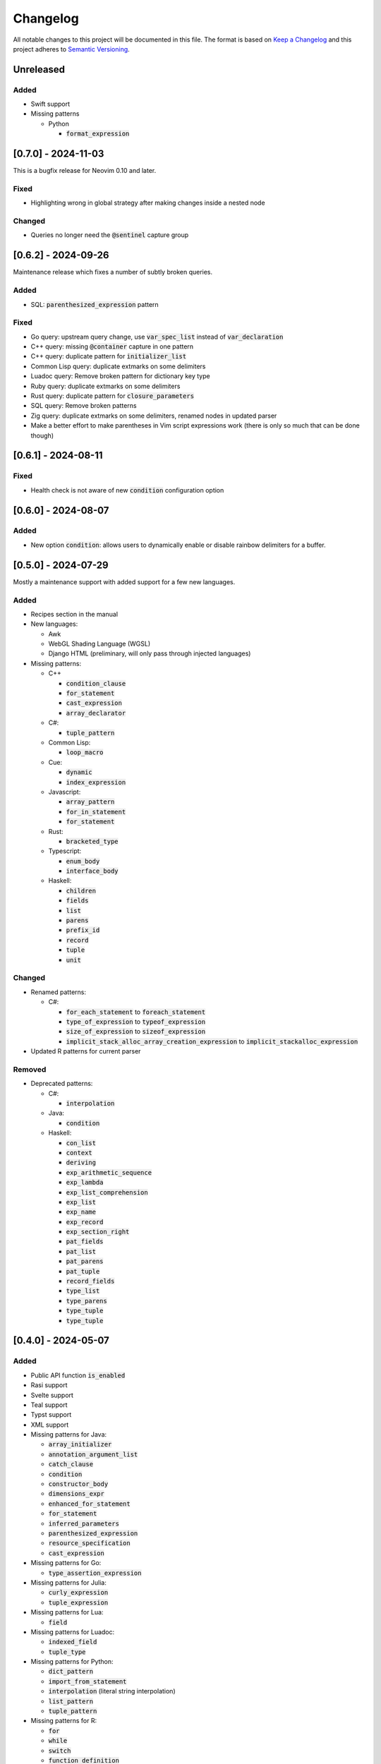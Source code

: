 .. default-role:: code

###########
 Changelog
###########

All notable changes to this project will be documented in this file. The format
is based on `Keep a Changelog`_ and this project adheres to `Semantic
Versioning`_.


Unreleased
##########

Added
=====

- Swift support

- Missing patterns

  - Python

    - `format_expression`


[0.7.0] - 2024-11-03
####################

This is a bugfix release for Neovim 0.10 and later.

Fixed
=====

- Highlighting wrong in global strategy after making changes inside a nested
  node

Changed
=======

- Queries no longer need the `@sentinel` capture group


[0.6.2] - 2024-09-26
####################

Maintenance release which fixes a number of subtly broken queries.

Added
=====

- SQL: `parenthesized_expression` pattern

Fixed
=====

- Go query: upstream query change, use `var_spec_list` instead of
  `var_declaration`
- C++ query: missing `@container` capture in one pattern
- C++ query: duplicate pattern for `initializer_list`
- Common Lisp query: duplicate extmarks on some delimiters
- Luadoc query: Remove broken pattern for dictionary key type
- Ruby query: duplicate extmarks on some delimiters
- Rust query: duplicate pattern for `closure_parameters`
- SQL query: Remove broken patterns
- Zig query: duplicate extmarks on some delimiters, renamed nodes in updated
  parser
- Make a better effort to make parentheses in Vim script expressions work (there
  is only so much that can be done though)


[0.6.1] - 2024-08-11
####################

Fixed
=====

- Health check is not aware of new `condition` configuration option


[0.6.0] - 2024-08-07
####################

Added
=====

- New option `condition`: allows users to dynamically enable or disable rainbow
  delimiters for a buffer.


[0.5.0] - 2024-07-29
####################

Mostly a maintenance support with added support for a few new languages.

Added
=====
   
- Recipes section in the manual

- New languages:

  - Awk
  - WebGL Shading Language (WGSL)
  - Django HTML (preliminary, will only pass through injected languages)

- Missing patterns:

  - C++

    - `condition_clause`
    - `for_statement`
    - `cast_expression`
    - `array_declarator`

  - C#:
  
    - `tuple_pattern`
  
  - Common Lisp:
  
    - `loop_macro`
  
  - Cue:
  
    - `dynamic`
    - `index_expression`
  
  - Javascript:
  
    - `array_pattern`
    - `for_in_statement`
    - `for_statement`
  
  - Rust:
  
    - `bracketed_type`
  
  - Typescript:
  
    - `enum_body`
    - `interface_body`
  
  - Haskell:
  
    - `children`
    - `fields`
    - `list`
    - `parens`
    - `prefix_id`
    - `record`
    - `tuple`
    - `unit`

Changed
=======

- Renamed patterns:

  - C#:
  
    - `for_each_statement` to `foreach_statement`
    - `type_of_expression` to `typeof_expression`
    - `size_of_expression` to `sizeof_expression`
    - `implicit_stack_alloc_array_creation_expression` to `implicit_stackalloc_expression`

- Updated R patterns for current parser

Removed
=======

- Deprecated patterns:

  - C#:

    - `interpolation`

  - Java:

    - `condition`

  - Haskell:

    - `con_list`
    - `context`
    - `deriving`
    - `exp_arithmetic_sequence`
    - `exp_lambda`
    - `exp_list_comprehension`
    - `exp_list`
    - `exp_name`
    - `exp_record`
    - `exp_section_right`
    - `pat_fields`
    - `pat_list`
    - `pat_parens`
    - `pat_tuple`
    - `record_fields`
    - `type_list`
    - `type_parens`
    - `type_tuple`
    - `type_tuple`


[0.4.0] - 2024-05-07
####################

Added
=====

- Public API function `is_enabled`
- Rasi support
- Svelte support
- Teal support
- Typst support
- XML support
- Missing patterns for Java:

  - `array_initializer`
  - `annotation_argument_list`
  - `catch_clause`
  - `condition`
  - `constructor_body`
  - `dimensions_expr`
  - `enhanced_for_statement`
  - `for_statement`
  - `inferred_parameters`
  - `parenthesized_expression`
  - `resource_specification`
  - `cast_expression`

- Missing patterns for Go:

  - `type_assertion_expression`

- Missing patterns for Julia:

  - `curly_expression`
  - `tuple_expression`

- Missing patterns for Lua:

  - `field`

- Missing patterns for Luadoc:

  - `indexed_field`
  - `tuple_type`

- Missing patterns for Python:

  - `dict_pattern`
  - `import_from_statement`
  - `interpolation` (literal string interpolation)
  - `list_pattern`
  - `tuple_pattern`

- Missing patterns for R:

  -  `for`
  -  `while`
  -  `switch`
  -  `function_definition`

- Missing patterns for Rust:

  - `array_type`

- Missing patterns for Starlark:

  - `tuple_pattern`

Fixed
=====

- Default configuration settings override custom settings if the configuration
  value was used before setting the custom value
- Switched Fennel queries to new upstream grammar (`#6132`_)
- Deleted obsolete Julia pattern `parameter_list`

.. _#6132: https://github.com/nvim-treesitter/nvim-treesitter/pull/6132


[0.3.0] 2023-12-24
##################

This release brings a plethora of missing patterns to existing queries and lets
you specify priorities and queries dynamically at runtime.  This means that it
is possible to set different queries for the same language depending on
external conditions, such as whether a buffer is read-only.

And as a little extra given the date of this release, there is a new Christmas
strategy module.  This will let you decorate your syntax tree in an especially
festive mood.  The module is just a joke, so it will not be loaded by default
and you will have to figure out yourself how to set it up.

Added
=====

- Starlark support
- Missing patterns for Bash:

  - `array`
  - `function_definition`
  - `arithmetic_expansion`
  - `compound_statement`
  - `subscript`

- Missing patterns for C:

  - `enumerator_list`
  - `macro_type_specifier`
  - `preproc_params`
  - `compound_literal_expression`
  - `parenthesized_declarator`

- Missing patterns for Elixir:

  - `access_call`

- Missing patterns for Fennel:

  - `table_binding`

- New query for language `query`:

  - `rainbow-blocks`

- New query for language `javascript`:

  - `rainbow-tags-react`

- New query for language `tsx`:

  - `rainbow-tags-react`

- New Christmas strategy module `rainbow-delimiters.strategy.christmas` (not
  loaded by default)

Fixed
=====

- Query can be a function in configuration
- Priority can be a function in configuration
- Functions in configuration take buffer number as argument
- Updated Nim queries


[0.2.0] - 2023-11-26
####################

Added
=====

- Ability to set highlight priority
- Cue support
- Luadoc support
- Nim support
- Kotlin support
- templ support
- Terraform support
- TOML support

Fixed
=====

- Type error in local strategy
- Log error in local strategy (Neovim <0.10 only)
- Missing patterns for CSS

  - `feature_query`
  - `arguments`
  - `attribute_selector`

- Missing patterns for Go

  - `array_type`
  - `slice_expression`

- Missing patterns for HCL

  - `for_tuple_expr`
  - `new_index`
  - `expression`
  - `binary_operation`
  - `for_object_expr`
  - `template_interpolation`
  - `unary_operation`

- Missing pattern for Javascript and Typescript

  - `switch_body`

- Missing patterns for Nix

  - `rec_attrset_expression`
  - `inherit_from`

- Missing pattern for SCSS

  - `parameters`

Changed
=======

- Default highlight priority is 110 instead of 210, which is between
  Tree-sitter and LSP semantic tokens


[0.1.0] - 2023-11-12
####################

Initial release



.. ----------------------------------------------------------------------------
.. _Keep a Changelog: https://keepachangelog.com/en/1.0.0/,
.. _Semantic Versioning: https://semver.org/spec/v2.0.0.html
